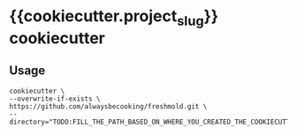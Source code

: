 * {{cookiecutter.project_slug}} cookiecutter
** Usage
#+begin_src shell
cookiecutter \
--overwrite-if-exists \
https://github.com/alwaysbecooking/freshmold.git \
--directory="TODO:FILL_THE_PATH_BASED_ON_WHERE_YOU_CREATED_THE_COOKIECUTTER"
#+end_src

